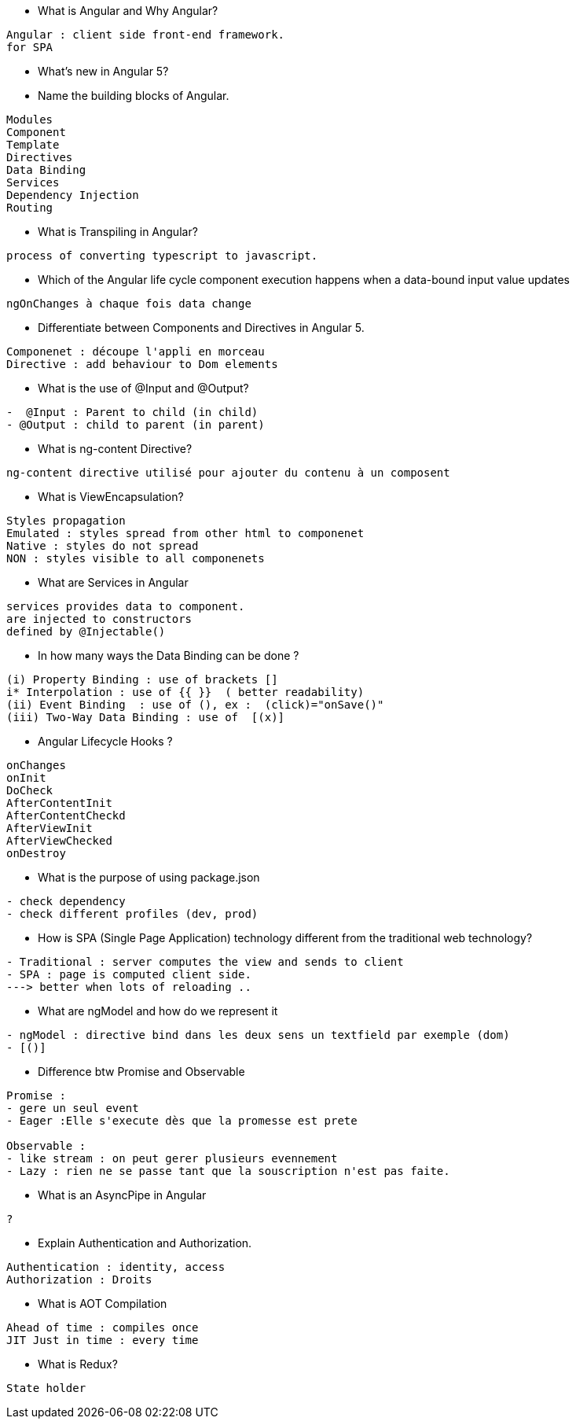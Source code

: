 

* What is Angular and Why Angular?
-------------
Angular : client side front-end framework.
for SPA 
------------- 

* What’s new in Angular 5?
------------- 
------------- 

* Name the building blocks of Angular. 
------------- 
Modules
Component
Template
Directives
Data Binding
Services
Dependency Injection
Routing
------------- 

* What is Transpiling in Angular?
------------- 
process of converting typescript to javascript.
------------- 

* Which of the Angular life cycle component execution happens when a data-bound input value updates
------------- 
ngOnChanges à chaque fois data change
------------- 

* Differentiate between Components and Directives in Angular 5.
------------- 
Componenet : découpe l'appli en morceau 
Directive : add behaviour to Dom elements
------------- 

* What is the use of @Input and @Output? 
-------------
-  @Input : Parent to child (in child)
- @Output : child to parent (in parent)
-------------

* What is ng-content Directive? 
-------------
ng-content directive utilisé pour ajouter du contenu à un composent
-------------

* What is ViewEncapsulation?
-------------
Styles propagation
Emulated : styles spread from other html to componenet
Native : styles do not spread
NON : styles visible to all componenets
-------------

*  What are Services in Angular
-------------
services provides data to component.
are injected to constructors
defined by @Injectable()
-------------

*  In how many ways the Data Binding can be done ?
-------------
(i) Property Binding : use of brackets []
i* Interpolation : use of {{ }}  ( better readability)
(ii) Event Binding  : use of (), ex :  (click)="onSave()"
(iii) Two-Way Data Binding : use of  [(x)]
-------------

* Angular Lifecycle Hooks ?
-------------
onChanges
onInit
DoCheck
AfterContentInit
AfterContentCheckd
AfterViewInit
AfterViewChecked
onDestroy
-------------

 *  What is the purpose of using package.json
-------------
- check dependency
- check different profiles (dev, prod)
-------------
 
* How is SPA (Single Page Application) technology different from the traditional web technology? 
-------------
- Traditional : server computes the view and sends to client
- SPA : page is computed client side.
---> better when lots of reloading ..
-------------

* What are ngModel and how do we represent it
-------------
- ngModel : directive bind dans les deux sens un textfield par exemple (dom)
- [()]
-------------

* Difference btw Promise and Observable
-------------
Promise : 
- gere un seul event
- Eager :Elle s'execute dès que la promesse est prete

Observable :
- like stream : on peut gerer plusieurs evennement
- Lazy : rien ne se passe tant que la souscription n'est pas faite.
-------------

* What is an AsyncPipe in Angular
-------------
?
-------------

* Explain Authentication and Authorization.
-------------
Authentication : identity, access
Authorization : Droits
-------------

* What is AOT Compilation
-------------
Ahead of time : compiles once
JIT Just in time : every time
-------------

* What is Redux? 
-------------
State holder 
-------------
